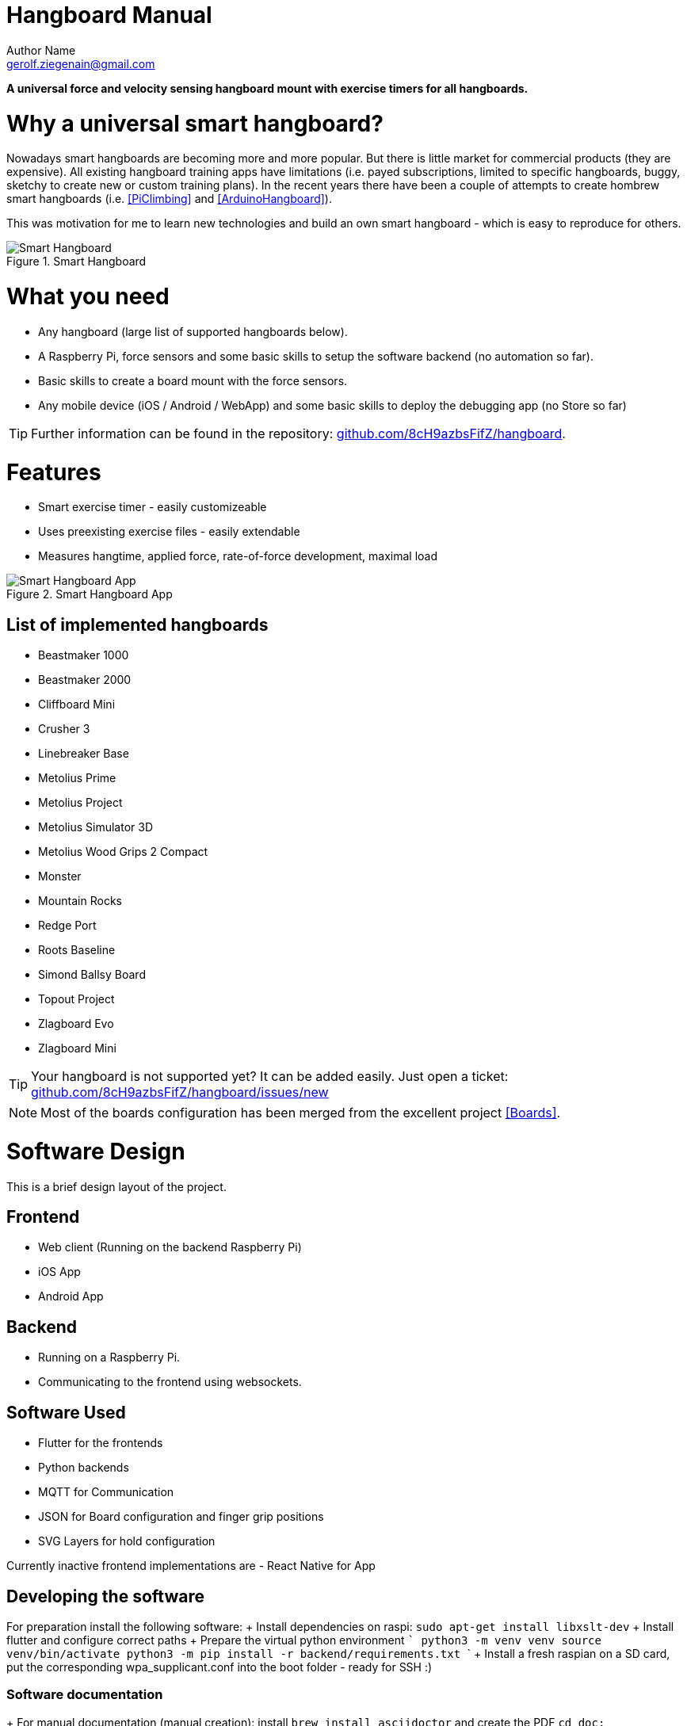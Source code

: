 = Hangboard Manual
Author Name <gerolf.ziegenain@gmail.com>
:hide-uri-scheme:

ifdef::backend-html5[]
:twoinches: width='144'
:full-width: width='100%'
:half-width: width='50%'
:half-size:
:thumbnail: width='60'
endif::[]
ifdef::backend-pdf[]
:twoinches: pdfwidth='2in'
:full-width: pdfwidth='100vw'
:half-width: pdfwidth='50vw'
:half-size: pdfwidth='50%'
:thumbnail: pdfwidth='20mm'
endif::[]
ifdef::backend-docbook5[]
:twoinches: width='50mm'
:full-width: scaledwidth='100%'
:half-width: scaledwidth='50%'
:half-size: width='50%'
:thumbnail: width='20mm'
endif::[]

:stem: 


*A universal force and velocity sensing hangboard mount with exercise timers for all hangboards.*

# Why a universal smart hangboard?
Nowadays smart hangboards are becoming more and more popular. But there is little market for commercial
products (they are expensive). All existing hangboard training apps have limitations (i.e. payed subscriptions,
limited to specific hangboards, buggy, sketchy to create new or custom training plans). In the recent years
there have been a couple of attempts to create hombrew smart hangboards (i.e. <<PiClimbing>> and <<ArduinoHangboard>>).

This was motivation for me to learn new technologies and build an own smart hangboard - which is easy to reproduce for others.

[#img-smart-hangboard]
.Smart Hangboard
image::./board_mount/smart_hangboard.png[{half-size}Smart Hangboard]

# What you need
- Any hangboard (large list of supported hangboards below).
- A Raspberry Pi, force sensors and some basic skills to setup the software backend (no automation so far).
- Basic skills to create a board mount with the force sensors.
- Any mobile device (iOS / Android / WebApp) and some basic skills to deploy the debugging app (no Store so far)

TIP: Further information can be found in the repository: https://github.com/8cH9azbsFifZ/hangboard.

# Features
- Smart exercise timer - easily customizeable
- Uses preexisting exercise files - easily extendable
- Measures hangtime, applied force, rate-of-force development, maximal load 

[#img-smart-hangboard]
.Smart Hangboard App
image::./app/app_screenshot.png[{half-size}Smart Hangboard App]

## List of implemented hangboards
- Beastmaker 1000
- Beastmaker 2000
- Cliffboard Mini
- Crusher 3
- Linebreaker Base
- Metolius Prime
- Metolius Project
- Metolius Simulator 3D
- Metolius Wood Grips 2 Compact
- Monster
- Mountain Rocks
- Redge Port
- Roots Baseline
- Simond Ballsy Board
- Topout Project
- Zlagboard Evo
- Zlagboard Mini

TIP: Your hangboard is not supported yet? It can be added easily. Just open a ticket: 
https://github.com/8cH9azbsFifZ/hangboard/issues/new

NOTE: Most of the boards configuration has been merged from the excellent project <<Boards>>.


# Software Design
This is a brief design layout of the project.

## Frontend
- Web client (Running on the backend Raspberry Pi)
- iOS App
- Android App 

## Backend
- Running on a Raspberry Pi.
- Communicating to the frontend using websockets.

## Software Used
- Flutter for the frontends
- Python backends
- MQTT for Communication 
- JSON for Board configuration and finger grip positions
- SVG Layers for hold configuration

Currently inactive frontend implementations are
- React Native for App 


## Developing the software
For preparation install the following software:
+ Install dependencies on raspi: `sudo apt-get install libxslt-dev`
+ Install flutter and configure correct paths
+ Prepare the virtual python environment
  ```
    python3 -m venv venv
    source venv/bin/activate
    python3 -m pip install -r backend/requirements.txt
  ```
+ Install a fresh raspian on a SD card, put the corresponding wpa_supplicant.conf into the boot folder - ready for SSH :)

### Software documentation
+ For manual documentation (manual creation): install `brew install asciidoctor` and create the PDF `cd doc; asciidoctor-pdf Manual.adoc`
+ Documentation of the backend software can be created using `doxygen` (cf. Doxyfile).
+ The documentation is automatically generated using a commit hook on github and published on gh-pages.

For manual startup:
+ Start backend service ```cd backend; python3 ./run_ws.py ```
+ Start the iOS / Android / Web App: `cd flutter_hangboard && flutter run`

#### API (MQTT)
The documentation of the backend API can be found here: https://8ch9azbsfifz.github.io/hangboard/api/index.html .

+ AsyncAPI for documentation of the API
+ For manual generation install ```npm install -g @asyncapi/generator ``` and run ```cd backend ; ag asyncapi.yaml @asyncapi/html-template -o ./docs```



# Hardware Design
- Raspberry Pi Zero W
- Sensors: as listed below

All sensors can be wired at once following this schema:
[#img-hangboard-wiring]
.Hangboard wiring - all sensors
image::./hardware/hangboard_wiring.png[{half-size}Hangboard wiring - all sensors]

## Force Sensors with HX711
Load cells are available widely with the HX711 signal amplifier module as a package <<HX711LoadCellPackage>>. 
We will use one of these packages as the force measurement sensors.
The python module <<HX711PythonModule>> is slightly modified and contained in the backend sources.

[#img-hx711]
.The HX711 with 4 load cells
image::./force/hx711_with_load_cells.jpg[{half-size}The HX711 with 4 load cells]
- HX711 analog-to-digital converter <<HX711Datasheet>>
- Load Cells

NOTE: Some HX711 modules have a wrong grounding according to the application sheet:
https://github.com/bogde/HX711/issues/172. This can be fixed with a small solder bridge.
[#img-hx711]
.The HX711 Fix
image::./force/hx711_fix.png[{half-size}The HX711 Fix]

Wire the HX711 module to the Raspberry Pi as follows:

[%header,cols="2,2,1"] 
|===
|Raspi GPIO
|Module
|Module Pin

|3v3
|HX711
|Vcc

|GPIO17
|HX711
|DT

|GPIO27
|HX711
|SCK

|===

Wire the 4 load cells as follows (according to the application sheet):

[#img-load-cell-wiring]
.Wiring four load cells
image::./force/4_load_sensors.jpg[{half-size}Wiring four load cells]


## Mounting the load sensors

### Mounting the load cells in a zlagboard

. Disassemble the 4 screws and the gyroscope mount
. Place the 4 load cells at bottom 
. Create small "U-shaped" holds for the load cells (i.e. made from paper)

[#img-zlagboard-disassembled]
.Zlagboard disassembled
image::./force/zlagboard_disassemble.png[{half-size}Zlagboard disassembled]

[#img-zlagboard-load-cells]
.Zlagboard with load cells
image::./force/zlagboard_install_load_sensors.png[{half-size}Zlagboard with load cells]

[#img-zlagboard-ushaped-mount]
.U-Shaped load cell mount
image::./force/load_sensor_zlagboard_mount.png[{half-size}U-Shaped load cell mount]

NOTE: Gyroscope mount disabled after placing the load cells...


### Mounting the load cells for any existing hangboard
Any hangboard can be mounted on a wooden construction with the 4 load cells in 
between. This will provice force measurements for any existing hangboard.

An example construction of a hangboard mount is given here: <<#img-mount-isometrix-board>>.

[#img-mount-isometrix-board]
.Mount for Isometrix Board <<ArduinoHangboard>>
image::./board_mount/IsometrixBoard.png[{half-size}Mount for Isometrix Board]



## Gyroscope Sensor: MPU-6050
Without further modifications a gyroscoope sensor can be mounted on an existing Zlagboard.
Hangs can be measured with the gyroscope, too. We will use the widely used MPU6050 package 
<<MPU6050Datasheet>> with excellent documentations <<MPU6050GettingStarted>>. 
Obviously there will be noise in the measurements, so for accurate 
measurements in our setup a kalman filter is implemented in the backend, based on this implementation
<<MPU6050KalmanFilter>>.

CAUTION: Force measurements are not possible without the load cells.

NOTE: Modules with BLE are existing for further / future developments <<MPU6050BLEVersion>>.

[#img-sensor-mpu-6050]
.Sensor MPU-6050
image::./gyroscope/SEN-MPU6050-01.png[{half-size}Sensor MPU-6050]

Wire the Gyroscope sensor to the raspi as follows:

[%header,cols="2,2,1"] 
|===
|Raspi GPIO
|Module
|Module Pin

|Pin 1 (3.3V)
| MPU 6050
|VCC

|Pin 3 (SDA
| MPU 6050
|SDA

|Pin 5 (SCL)
| MPU 6050
|SCL

| Pin 6 (GND)
| MPU 6050
|GND

|===


For getting started with the software for the Gyroscope, follow these steps

. Enable I2C I/O `sudo sed -i 's/\#dtparam=i2c_arm=on/dtparam=i2c_arm=on/g' /boot/config.txt`
. Load the user space module `grep i2c-dev /etc/modules ||echo i2c-dev |sudo tee -a /etc/modules`
. Install I2C tools `sudo apt-get -y install i2c-tools`
. Reboot `sudo reboot`
. Check whether 68 exists in `sudo i2cdetect -y 1 | grep 68`


## Distance sensor HC-SR04
WARNING: This sensor is not yet fully implemented in the backend.

For measuring distances (i.e. for pullups) we will use a HC-SR04 ultrasonic distance sensor <<HCSR04Package>>.
There is excellent documentation on how to getting started <<HCSR04GettingStarted>>.
For accurate measurements a kalman filter is implemented in the backend based on <<HCSR04KalmanFilter>>.

[#img-sensor-hc-sr04]
.Sensor HC-SR04
image::./distance_sensors/doc/71YRg95095L._SL1500_.jpg[{half-size}Sensor HC-SR04]


Wire the distance sensor to the raspi as follows:

[%header,cols="2,2,1"] 
|===
|Raspi GPIO
|Module
|Module Pin

|Pin 2 (VCC)
| HC-SR04 
|VCC

|Pin 6 (GND)  
| HC-SR04 
|GND

|Pin 12 (GPIO18)
| HC-SR04 
|TRIG

|
| R1: 330Ω 
| ECHO 

| Pin 18 (GPIO24) 
| R1: 330Ω 
|          

|                 
| R1: 330Ω 
| R2: 10kΩ   

| Pin6 (GND)      
|          
|  R2: 10kΩ  

|===


# Training plans, Workouts, Exercises and Sets
The following definitions will be used:

Training Plan:: A series of workouts, usually executed with at least of one day rest in between.
Workout:: A series of exercise sets.
Excercise:: A single exercise, i.e. hang, maximal hang, pull up, assisted pull up.
Set:: A set of exercises with *Repetitions*, *Pause* between the exercises and a *rest to start* pause.

## Workout files
*TODO*

# Measurements, their definitions and what to learn from them
The following values are measured. For more informations on their meaning refer to the papers given in the references.
*TODO*

RFD:: Rate of force development (N/s) *TODO*

FTI:: Force-Time-Integral *TODO*

Average Load:: *TODO*

Maximal Load:: *TODO*

Load Loss:: *TODO*

Load:: *TODO*


## Evaluations of the measured data

Here are some first test measurement data sets. The test has been conducted with a hang, one handed pulls, a fast and a slow pullup.
The data and evaluation scripts can be found in the directory `evaluations`.

[#img-measurement-test1-load]
.Measurement of Load (Test 1)
image::../evaluations/Load.png[{half-size}Measurement of Load (Test 1)]

[#img-measurement-test1-loadavg]
.Measurement of average Load (Test 1)
image::../evaluations/LoadAvg.png[{half-size}Measurement of average Load (Test 1)]

[#img-measurement-test1-loadmax]
.Measurement of maximal Load (Test 1)
image::../evaluations/LoadMax.png[{half-size}Measurement of maximal Load (Test 1)]

[#img-measurement-test1-loadloss]
.Measurement of Load Loss (Test 1)
image::../evaluations/LoadLoss.png[{half-size}Measurement of Load loss (Test 1)]

[#img-measurement-test1-fti]
.Measurement of FTI (Test 1)
image::../evaluations/FTI.png[{half-size}Measurement of FTI (Test 1)]

[#img-measurement-test1-rfd]
.Measurement of RFD (Test 1)
image::../evaluations/RFD.png[{half-size}Measurement of RFD (Test 1)]


# Hangboards
For every hangboard supported there is a JSON file containing the hold names and dimensions and an SVG image with all the holds.

Luckily there is a similar project and lots of configurations are already implemented <<Boards>>. These boards have been merged to this
repository.
Measuring a hangboard is lots of work, i.e. <<Beastmaker1000HoldSizes>>.




[bibliography]
== References
* [[[Website]]] Hangboard website: https://8ch9azbsfifz.github.io/hangboard/
* [[[Discussions]]] Hangboard discussions: https://github.com/8cH9azbsFifZ/hangboard/discussions
* [[[Issues]]] Hangboard issues: https://github.com/8cH9azbsFifZ/hangboard/issues
* [[[PiClimbing]]] Raspi W Zero Hangboard: https://github.com/adrianlzt/piclimbing
* [[[ArduinoHangboard]]] Arduino Hangboard: https://github.com/oalam/isometryx
* [[[HX711Datasheet]]] HX 711 Datasheet: https://github.com/8cH9azbsFifZ/hangboard/raw/main/doc/force/hx711_english.pdf
* [[[HX711LoadCellPackage]]] Package of HX711 module and 4 load cells: https://www.amazon.ca/Bridge-Digital-Amplifier-Arduino-DIYmalls/dp/B086ZHXNJH
* [[[HX711PythonModule]]] The python modules for HX711: https://github.com/tatobari/hx711py or https://github.com/gandalf15/HX711/
* [[[MPU6050Datasheet]]] MPU 6050 Datasheet: https://github.com/8cH9azbsFifZ/hangboard/raw/main/doc/gyroscope/MPU-6000-Register-Map1.pdf
* [[[MPU6050KalmanFilter]]] Kalman filter implementation for MPU 6050: https://github.com/rocheparadox/Kalman-Filter-Python-for-mpu6050
* [[[MPU6050GettingStarted]]] Getting started with MPU6050 measurements: https://tutorials-raspberrypi.de/rotation-und-beschleunigung-mit-dem-raspberry-pi-messen/
* [[[MPU6050BLEVersion]]] MPU6050 BLE module: https://github.com/fundiZX48/pymotiontracker
* [[[HCSR04Package]]] HC-SR04 package: https://www.amazon.de/AZDelivery-HC-SR04-Ultraschall-Entfernungsmesser-Raspberry/dp/B07TKVPPHF/
* [[[HCSR04GettingStarted]]] Getting started with distance measurements using the HC-SR04: https://tutorials-raspberrypi.de/entfernung-messen-mit-ultraschallsensor-hc-sr04/
* [[[HCSR04KalmanFilter]]] Implementations of kalman filters for the HC-SR04 module: https://github.com/rizkymille/ultrasonic-hc-sr04-kalman-filter and https://github.com/NagarajSMurthy/Kalman-estimation-of-ultrasonic-sensor
* [[[Beastmaker1000HoldSizes]]] Accurate measurements of the Beastmaker 1000 hold dimensions: https://rupertgatterbauer.com/beastmaker-1000/#:~:text=Speaking%20of%20design%2C%20the%20Beasmaker,slopers%20and%20pull%2Dup%20jugs.
* [[[Boards]]] Project with lots of hangboard configurations: https://github.com/gitaaron/boards
* [[[ClimbHarderSurvey]]] https://www.reddit.com/r/climbharder/comments/6693ua/climbharder_survey_results/ and the data stored here `doc/references/ClimbHarderSurvey`
* [[[CriticalForceCalculator]]] https://strengthclimbing.com/critical-force-calculator/
* [[[ClimbingFingerStrengthAnalyzer]]] https://strengthclimbing.com/finger-strength-analyzer/
* [[[ForceSensingHangboardToEnhangeFingerTraining]]] Force-Sensing Hangboad to Enhance Finger Training in Rock Climbers, M. Anderson (https://github.com/8cH9azbsFifZ/hangboard/raw/main/doc/references/Force-Sensing_Hangboard_to_Enhance_Finger_Training_in_Rock_Climbers.pdf)
